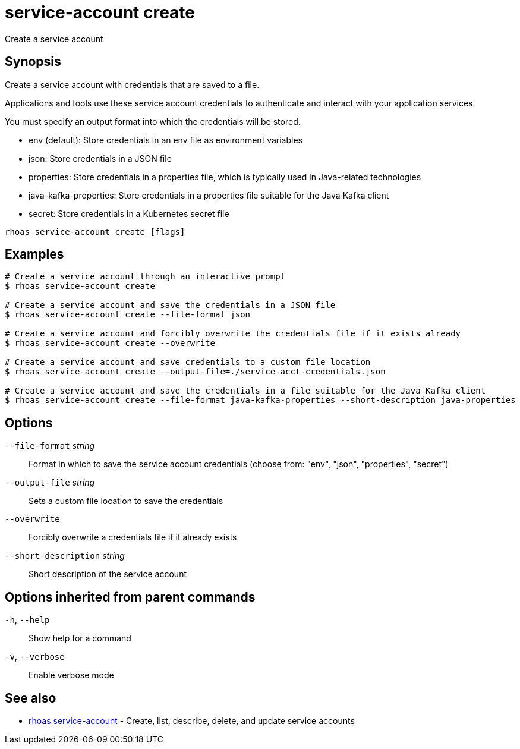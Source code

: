 ifdef::env-github,env-browser[:context: cmd]
[id='ref-service-account-create_{context}']
= service-account create

[role="_abstract"]
Create a service account

[discrete]
== Synopsis

Create a service account with credentials that are saved to a file.

Applications and tools use these service account credentials to authenticate and interact with your application services.

You must specify an output format into which the credentials will be stored.

- env (default): Store credentials in an env file as environment variables
- json: Store credentials in a JSON file
- properties: Store credentials in a properties file, which is typically used in Java-related technologies
- java-kafka-properties: Store credentials in a properties file suitable for the Java Kafka client
- secret: Store credentials in a Kubernetes secret file


....
rhoas service-account create [flags]
....

[discrete]
== Examples

....
# Create a service account through an interactive prompt
$ rhoas service-account create

# Create a service account and save the credentials in a JSON file
$ rhoas service-account create --file-format json

# Create a service account and forcibly overwrite the credentials file if it exists already
$ rhoas service-account create --overwrite

# Create a service account and save credentials to a custom file location
$ rhoas service-account create --output-file=./service-acct-credentials.json

# Create a service account and save the credentials in a file suitable for the Java Kafka client
$ rhoas service-account create --file-format java-kafka-properties --short-description java-properties

....

[discrete]
== Options

      `--file-format` _string_::         Format in which to save the service account credentials (choose from: "env", "json", "properties", "secret")
      `--output-file` _string_::         Sets a custom file location to save the credentials
      `--overwrite`::                    Forcibly overwrite a credentials file if it already exists
      `--short-description` _string_::   Short description of the service account

[discrete]
== Options inherited from parent commands

  `-h`, `--help`::      Show help for a command
  `-v`, `--verbose`::   Enable verbose mode

[discrete]
== See also


 
* link:{path}#ref-rhoas-service-account_{context}[rhoas service-account]	 - Create, list, describe, delete, and update service accounts

